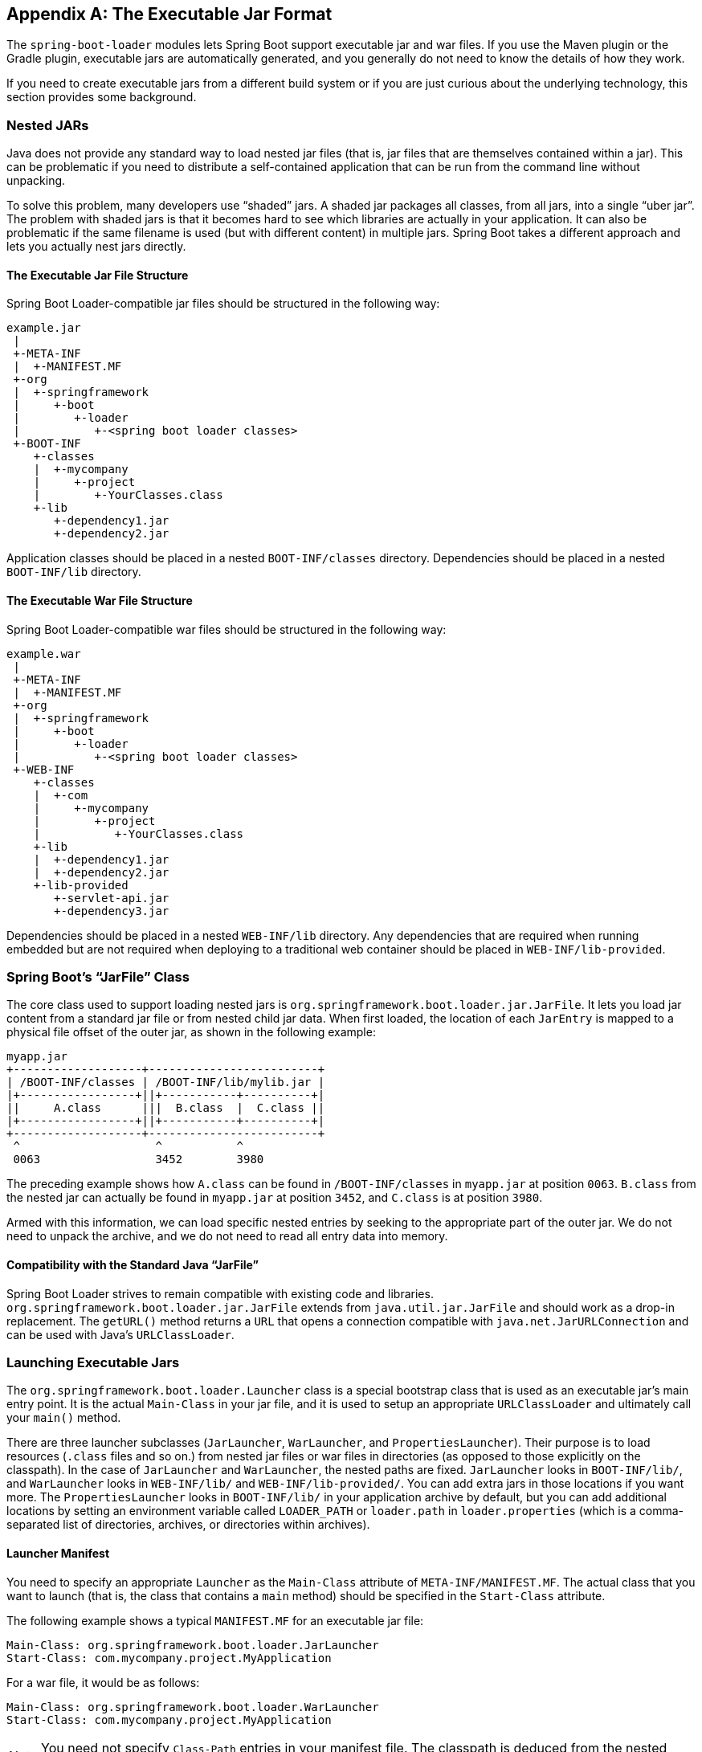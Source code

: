 [appendix]
[[executable-jar]]
== The Executable Jar Format
The `spring-boot-loader` modules lets Spring Boot support executable jar and
war files. If you use the Maven plugin or the Gradle plugin, executable jars are
automatically generated, and you generally do not need to know the details of how
they work.

If you need to create executable jars from a different build system or if you are just
curious about the underlying technology, this section provides some background.



[[executable-jar-nested-jars]]
=== Nested JARs
Java does not provide any standard way to load nested jar files (that is, jar files that
are themselves contained within a jar). This can be problematic if you need
to distribute a self-contained application that can be run from the command line
without unpacking.

To solve this problem, many developers use "`shaded`" jars. A shaded jar packages
all classes, from all jars, into a single "`uber jar`". The problem with shaded jars is
that it becomes hard to see which libraries are actually in your application.
It can also be problematic if the same filename is used (but with different content)
in multiple jars. Spring Boot takes a different approach and lets you actually nest
jars directly.



[[executable-jar-jar-file-structure]]
==== The Executable Jar File Structure
Spring Boot Loader-compatible jar files should be structured in the following way:

[indent=0]
----
	example.jar
	 |
	 +-META-INF
	 |  +-MANIFEST.MF
	 +-org
	 |  +-springframework
	 |     +-boot
	 |        +-loader
	 |           +-<spring boot loader classes>
	 +-BOOT-INF
	    +-classes
	    |  +-mycompany
	    |     +-project
	    |        +-YourClasses.class
	    +-lib
	       +-dependency1.jar
	       +-dependency2.jar
----

Application classes should be placed in a nested `BOOT-INF/classes` directory.
Dependencies should be placed in a nested `BOOT-INF/lib` directory.



[[executable-jar-war-file-structure]]
==== The Executable War File Structure
Spring Boot Loader-compatible war files should be structured in the following way:

[indent=0]
----
	example.war
	 |
	 +-META-INF
	 |  +-MANIFEST.MF
	 +-org
	 |  +-springframework
	 |     +-boot
	 |        +-loader
	 |           +-<spring boot loader classes>
	 +-WEB-INF
	    +-classes
	    |  +-com
	    |     +-mycompany
	    |        +-project
	    |           +-YourClasses.class
	    +-lib
	    |  +-dependency1.jar
	    |  +-dependency2.jar
	    +-lib-provided
	       +-servlet-api.jar
	       +-dependency3.jar
----

Dependencies should be placed in a nested `WEB-INF/lib` directory. Any dependencies
that are required when running embedded but are not required when deploying to
a traditional web container should be placed in `WEB-INF/lib-provided`.



[[executable-jar-jarfile]]
=== Spring Boot's "`JarFile`" Class
The core class used to support loading nested jars is
`org.springframework.boot.loader.jar.JarFile`. It lets you load jar
content from a standard jar file or from nested child jar data. When first loaded, the
location of each `JarEntry` is mapped to a physical file offset of the outer jar, as
shown in the following example:

[indent=0]
----
	myapp.jar
	+-------------------+-------------------------+
	| /BOOT-INF/classes | /BOOT-INF/lib/mylib.jar |
	|+-----------------+||+-----------+----------+|
	||     A.class      |||  B.class  |  C.class ||
	|+-----------------+||+-----------+----------+|
	+-------------------+-------------------------+
	 ^                    ^           ^
	 0063                 3452        3980
----

The preceding example shows how `A.class` can be found in `/BOOT-INF/classes` in
`myapp.jar` at position `0063`. `B.class` from the nested jar can actually be found in
`myapp.jar` at position `3452`, and `C.class` is at position `3980`.

Armed with this information, we can load specific nested entries by seeking to
the appropriate part of the outer jar. We do not need to unpack the archive, and we
do not need to read all entry data into memory.



[[executable-jar-jarfile-compatibility]]
==== Compatibility with the Standard Java "`JarFile`"
Spring Boot Loader strives to remain compatible with existing code and libraries.
`org.springframework.boot.loader.jar.JarFile` extends from `java.util.jar.JarFile` and
should work as a drop-in replacement. The `getURL()` method returns a `URL` that
opens a connection compatible with `java.net.JarURLConnection` and can be used with Java's
`URLClassLoader`.



[[executable-jar-launching]]
=== Launching Executable Jars
The `org.springframework.boot.loader.Launcher` class is a special bootstrap class that
is used as an executable jar's main entry point. It is the actual `Main-Class` in your jar
file, and it is used to setup an appropriate `URLClassLoader` and ultimately call your
`main()` method.

There are three launcher subclasses (`JarLauncher`, `WarLauncher`, and
`PropertiesLauncher`). Their purpose is to load resources (`.class` files and so on.) from
nested jar files or war files in directories (as opposed to those explicitly on the
classpath). In the case of `JarLauncher` and `WarLauncher`, the nested paths are fixed.
`JarLauncher` looks in `BOOT-INF/lib/`, and `WarLauncher` looks in `WEB-INF/lib/` and
`WEB-INF/lib-provided/`. You can add extra jars in those locations if you want more. The
`PropertiesLauncher` looks in `BOOT-INF/lib/` in your application archive by default, but
you can add additional locations by setting an environment variable called `LOADER_PATH`
or `loader.path` in `loader.properties` (which is a comma-separated list of directories,
archives, or directories within archives).



[[executable-jar-launcher-manifest]]
==== Launcher Manifest
You need to specify an appropriate `Launcher` as the `Main-Class` attribute of
`META-INF/MANIFEST.MF`. The actual class that you want to launch (that is, the class that
contains a `main` method) should be specified  in the `Start-Class`
attribute.

The following example shows a typical `MANIFEST.MF` for an executable jar file:

[indent=0]
----
	Main-Class: org.springframework.boot.loader.JarLauncher
	Start-Class: com.mycompany.project.MyApplication
----

For a war file, it would be as follows:

[indent=0]
----
	Main-Class: org.springframework.boot.loader.WarLauncher
	Start-Class: com.mycompany.project.MyApplication
----

NOTE: You need not specify `Class-Path` entries in your manifest file. The classpath
is deduced from the nested jars.



[[executable-jar-exploded-archives]]
==== Exploded Archives
Certain PaaS implementations may choose to unpack archives before they run. For example,
Cloud Foundry operates this way. You can run an unpacked archive by starting
the appropriate launcher, as follows:

[indent=0]
----
	$ unzip -q myapp.jar
	$ java org.springframework.boot.loader.JarLauncher
----



[[executable-jar-property-launcher-features]]
=== `PropertiesLauncher` Features

`PropertiesLauncher` has a few special features that can be enabled with external
properties (System properties, environment variables, manifest entries, or
`loader.properties`). The following table describes these properties:

|===
|Key |Purpose

|`loader.path`
|Comma-separated Classpath, such as `lib,${HOME}/app/lib`. Earlier entries take
 precedence, like a regular `-classpath` on the `javac` command line.

|`loader.home`
|Used to resolve relative paths in `loader.path`. For example, given `loader.path=lib`,
 then `${loader.home}/lib` is a classpath location (along with all jar files in that
 directory). This property is also used to locate a `loader.properties` file, as in the
 following example `file:///opt/app`
 It defaults to `${user.dir}`.

|`loader.args`
|Default arguments for the main method (space separated).

|`loader.main`
|Name of main class to launch (for example, `com.app.Application`).

|`loader.config.name`
|Name of properties file (for example, `launcher`) It defaults to `loader`.

|`loader.config.location`
|Path to properties file (for example, `classpath:loader.properties`). It defaults to
 `loader.properties`.

|`loader.system`
|Boolean flag to indicate that all properties should be added to System properties
 It defaults to `false`.

|===

When specified as environment variables or manifest entries, the following names should
be used:

|===
|Key | Manifest entry | Environment variable

|`loader.path`
|`Loader-Path`
|`LOADER_PATH`

|`loader.home`
|`Loader-Home`
|`LOADER_HOME`

|`loader.args`
|`Loader-Args`
|`LOADER_ARGS`

|`loader.main`
|`Start-Class`
|`LOADER_MAIN`

|`loader.config.location`
|`Loader-Config-Location`
|`LOADER_CONFIG_LOCATION`

|`loader.system`
|`Loader-System`
|`LOADER_SYSTEM`

|===

TIP: Build plugins automatically move the `Main-Class` attribute to `Start-Class` when
the fat jar is built. If you use that, specify the name of the class to launch by using
the `Main-Class` attribute and leaving out `Start-Class`.

The following rules apply to working with `PropertiesLauncher`:

* `loader.properties` is searched for in `loader.home`, then in the root of the
  classpath, and then in `classpath:/BOOT-INF/classes`. The first location where a file
	with that name exists is used.
* `loader.home` is the directory location of an additional properties file
  (overriding the default) only when `loader.config.location` is not specified.
* `loader.path` can contain directories (which are scanned recursively for jar and zip
  files), archive paths, a directory within an archive that is scanned for jar files (for
  example, `dependencies.jar!/lib`), or wildcard patterns (for the default JVM behavior).
  Archive paths can be relative to `loader.home` or anywhere in the file system with a
  `jar:file:` prefix.
* `loader.path` (if empty) defaults to `BOOT-INF/lib` (meaning a local directory or a
  nested one if running from an archive). Because of this, `PropertiesLauncher` behaves
  the same as `JarLauncher` when no additional configuration is provided.
* `loader.path` can not be used to configure the location of `loader.properties` (the
  classpath used to search for the latter is the JVM classpath when `PropertiesLauncher`
  is launched).
* Placeholder replacement is done from System and environment variables plus the
  properties file itself on all values before use.
* The search order for properties (where it makes sense to look in more than one place)
  is environment variables, system properties, `loader.properties`, the exploded archive
	manifest, and the archive manifest.



[[executable-jar-restrictions]]
=== Executable Jar Restrictions
You need to consider the following restrictions when working with a Spring
Boot Loader packaged application:



[[executable-jar-zip-entry-compression]]
* Zip entry compression:
The `ZipEntry` for a nested jar must be saved by using the `ZipEntry.STORED` method. This
is required so that we can seek directly to individual content within the nested jar.
The content of the nested jar file itself can still be compressed, as can any other
entries in the outer jar.



[[executable-jar-system-classloader]]
* System classLoader:
Launched applications should use `Thread.getContextClassLoader()` when loading classes
(most libraries and frameworks do so by default). Trying to load nested jar
classes with `ClassLoader.getSystemClassLoader()` fails.
`java.util.Logging` always uses the system classloader. For this reason, you should
consider a different logging implementation.



[[executable-jar-alternatives]]
=== Alternative Single Jar Solutions
If the preceding restrictions mean that you cannot use Spring Boot Loader, consider the
following alternatives:

* http://maven.apache.org/plugins/maven-shade-plugin/[Maven Shade Plugin]
* http://www.jdotsoft.com/JarClassLoader.php[JarClassLoader]
* http://one-jar.sourceforge.net[OneJar]
